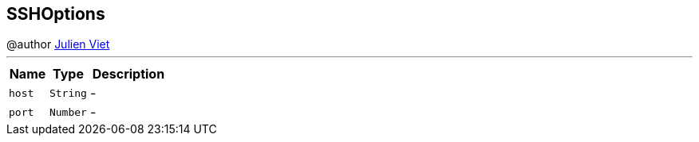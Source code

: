 == SSHOptions

++++
 @author <a href="mailto:julien@julienviet.com">Julien Viet</a>
++++
'''

[cols=">25%,^25%,50%"]
[frame="topbot"]
|===
^|Name | Type ^| Description

|[[host]]`host`
|`String`
|-
|[[port]]`port`
|`Number`
|-|===
